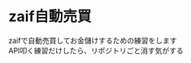 #+OPTIONS: toc:nil title:nil author:nil num:nil date:nil \n:t
* zaif自動売買
zaifで自動売買してお金儲けするための練習をします
API叩く練習だけしたら、リポジトリごと消す気がする
